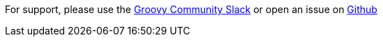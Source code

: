 For support, please use the https://groovycommunity.slack.com/[Groovy Community Slack] or open an issue on
https://github.com/grails-profiles/web-plugin/issues[Github]